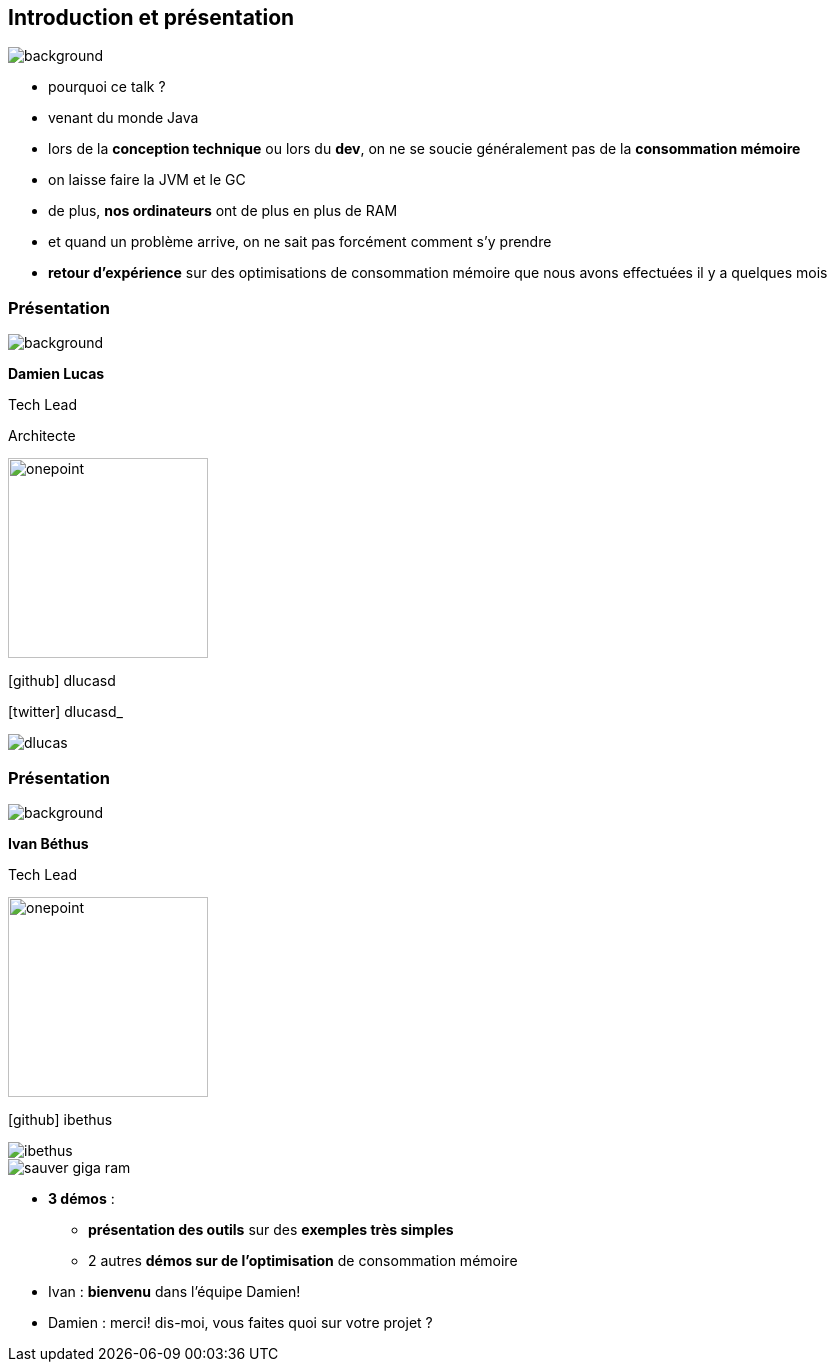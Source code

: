 [%notitle]
== Introduction et présentation

image::images/ram.jpg[background, size=fill]

[.notes]
--
* pourquoi ce talk ?
* venant du monde Java
* lors de la *conception technique* ou lors du *dev*, on ne se soucie généralement pas de la *consommation mémoire*
* on laisse faire la JVM et le GC
* de plus, *nos ordinateurs* ont de plus en plus de RAM
* et quand un problème arrive, on ne sait pas forcément comment s'y prendre
* *retour d'expérience* sur des optimisations de consommation mémoire que nous avons effectuées il y a quelques mois
--

[%notitle.%auto-animate.columns.is-vcentered.transparency]
=== Présentation

image::images/sod2024_2.jpg[background, size=fill]


[.column.has-text-right.is-two-fifth]
****

[.important-text]
--
*Damien Lucas*

Tech Lead

Architecte
--

image:images/onepoint.png[width=200]

[.vertical-align-middle]
icon:github[] dlucasd

icon:twitter[] dlucasd_

****

[.column]
--
image::images/dlucas.png[]
--

[%notitle.%auto-animate.columns.is-vcentered.transparency]
=== Présentation

image::images/sod2024_2.jpg[background, size=fill]

[.column.has-text-right.is-two-fifth]
****

[.important-text]
--
*Ivan Béthus*

Tech Lead
--

image:images/onepoint.png[width=200]

[.vertical-align-middle]
icon:github[] ibethus
****

[.column]
--
image::images/ibethus.png[]
--

[.game]
--
image::images/sauver_giga_ram.svg[]
--

[.notes]
--
* *3 démos* :
** *présentation des outils* sur des *exemples très simples*
** 2 autres *démos sur de l'optimisation* de consommation mémoire
* Ivan : *bienvenu* dans l'équipe Damien!
* Damien : merci! dis-moi, vous faites quoi sur votre projet ?
--
